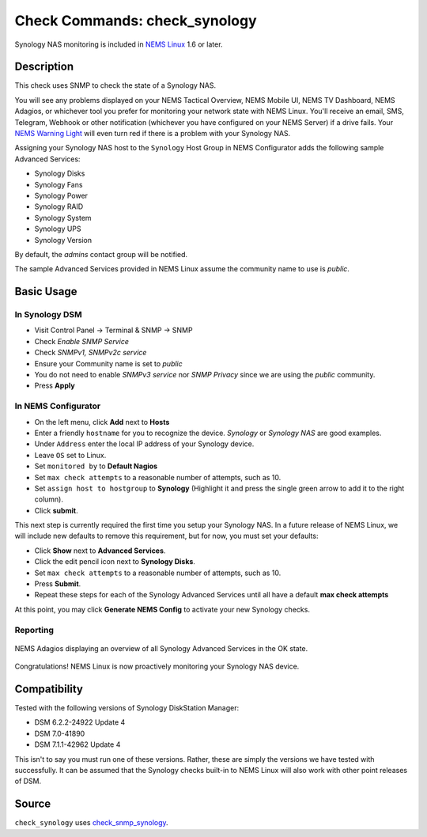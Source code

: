 Check Commands: check_synology
==============================

Synology NAS monitoring is included in `NEMS Linux <https://nemslinux.com/>`__ 1.6 or later.

.. figure:: ../img/synology-nas-800.png
  :align: center
  :alt: Synology NAS Devices


Description
-----------

This check uses SNMP to check the state of a Synology NAS.

You will see any problems displayed on your NEMS Tactical Overview, NEMS Mobile UI, NEMS TV Dashboard, NEMS Adagios, or whichever tool you prefer for monitoring your network state with NEMS Linux. You'll receive an email, SMS, Telegram, Webhook or other notification (whichever you have configured on your NEMS Server) if a drive fails. Your `NEMS Warning Light </en/latest/nems-tools/warninglight.html>`__ will even turn red if there is a problem with your Synology NAS.

Assigning your Synology NAS host to the ``Synology`` Host Group in NEMS Configurator adds the following sample Advanced Services:

- Synology Disks
- Synology Fans
- Synology Power
- Synology RAID
- Synology System
- Synology UPS
- Synology Version

By default, the *admins* contact group will be notified.

The sample Advanced Services provided in NEMS Linux assume the community name to use is `public`.


Basic Usage
-----------
  
In Synology DSM
^^^^^^^^^^^^^^^

- Visit Control Panel -> Terminal & SNMP -> SNMP
- Check *Enable SNMP Service*
- Check *SNMPv1, SNMPv2c service*
- Ensure your Community name is set to *public*
- You do not need to enable *SNMPv3 service* nor *SNMP Privacy* since we are using the *public* community.
- Press **Apply**

.. figure:: ../img/synology-dsm-snmp-setup.png
  :align: center
  :alt: Synology DSM SNMP Settings

In NEMS Configurator
^^^^^^^^^^^^^^^^^^^^

- On the left menu, click **Add** next to **Hosts**
- Enter a friendly ``hostname`` for you to recognize the device. *Synology* or *Synology NAS* are good examples.
- Under ``Address`` enter the local IP address of your Synology device.
- Leave ``OS`` set to Linux.
- Set ``monitored by`` to **Default Nagios**
- Set ``max check attempts`` to a reasonable number of attempts, such as 10.
- Set ``assign host to hostgroup`` to **Synology** (Highlight it and press the single green arrow to add it to the right column).
- Click **submit**.

This next step is currently required the first time you setup your Synology NAS. In a future release of NEMS Linux, we will include new defaults to remove this requirement, but for now, you must set your defaults:

- Click **Show** next to **Advanced Services**.
- Click the edit pencil icon next to **Synology Disks**.
- Set ``max check attempts`` to a reasonable number of attempts, such as 10.
- Press **Submit**.
- Repeat these steps for each of the Synology Advanced Services until all have a default **max check attempts** 

At this point, you may click **Generate NEMS Config** to activate your new Synology checks.

Reporting
^^^^^^^^^

.. figure:: ../img/synology-adagios-checks.png
  :align: center
  :alt: Synology checks displayed in NEMS Adagios
  
  NEMS Adagios displaying an overview of all Synology Advanced Services in the OK state.

Congratulations! NEMS Linux is now proactively monitoring your Synology NAS device.
  

Compatibility
-------------

Tested with the following versions of Synology DiskStation Manager:

- DSM 6.2.2-24922 Update 4
- DSM 7.0-41890
- DSM 7.1.1-42962 Update 4

This isn't to say you must run one of these versions. Rather, these are simply the versions we have tested with successfully. It can be assumed that the Synology checks built-in to NEMS Linux will also work with other point releases of DSM.

Source
------

``check_synology`` uses `check_snmp_synology <https://github.com/corben2/check_snmp_synology>`__.
